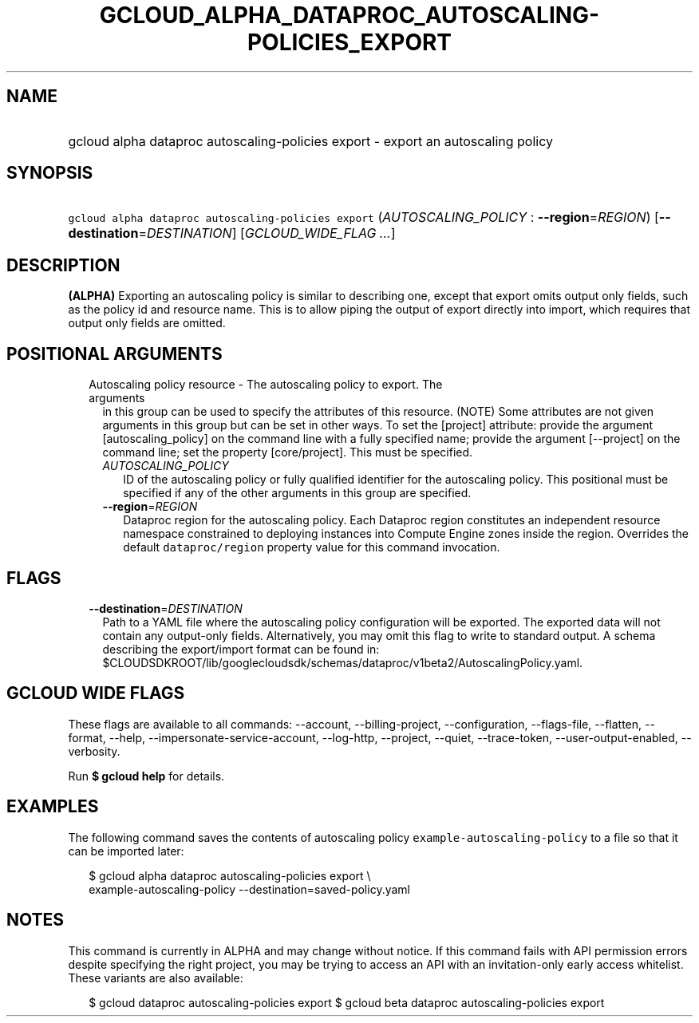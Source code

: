 
.TH "GCLOUD_ALPHA_DATAPROC_AUTOSCALING\-POLICIES_EXPORT" 1



.SH "NAME"
.HP
gcloud alpha dataproc autoscaling\-policies export \- export an autoscaling policy



.SH "SYNOPSIS"
.HP
\f5gcloud alpha dataproc autoscaling\-policies export\fR (\fIAUTOSCALING_POLICY\fR\ :\ \fB\-\-region\fR=\fIREGION\fR) [\fB\-\-destination\fR=\fIDESTINATION\fR] [\fIGCLOUD_WIDE_FLAG\ ...\fR]



.SH "DESCRIPTION"

\fB(ALPHA)\fR Exporting an autoscaling policy is similar to describing one,
except that export omits output only fields, such as the policy id and resource
name. This is to allow piping the output of export directly into import, which
requires that output only fields are omitted.



.SH "POSITIONAL ARGUMENTS"

.RS 2m
.TP 2m

Autoscaling policy resource \- The autoscaling policy to export. The arguments
in this group can be used to specify the attributes of this resource. (NOTE)
Some attributes are not given arguments in this group but can be set in other
ways. To set the [project] attribute: provide the argument [autoscaling_policy]
on the command line with a fully specified name; provide the argument
[\-\-project] on the command line; set the property [core/project]. This must be
specified.

.RS 2m
.TP 2m
\fIAUTOSCALING_POLICY\fR
ID of the autoscaling policy or fully qualified identifier for the autoscaling
policy. This positional must be specified if any of the other arguments in this
group are specified.

.TP 2m
\fB\-\-region\fR=\fIREGION\fR
Dataproc region for the autoscaling policy. Each Dataproc region constitutes an
independent resource namespace constrained to deploying instances into Compute
Engine zones inside the region. Overrides the default \f5dataproc/region\fR
property value for this command invocation.


.RE
.RE
.sp

.SH "FLAGS"

.RS 2m
.TP 2m
\fB\-\-destination\fR=\fIDESTINATION\fR
Path to a YAML file where the autoscaling policy configuration will be exported.
The exported data will not contain any output\-only fields. Alternatively, you
may omit this flag to write to standard output. A schema describing the
export/import format can be found in:
$CLOUDSDKROOT/lib/googlecloudsdk/schemas/dataproc/v1beta2/AutoscalingPolicy.yaml.


.RE
.sp

.SH "GCLOUD WIDE FLAGS"

These flags are available to all commands: \-\-account, \-\-billing\-project,
\-\-configuration, \-\-flags\-file, \-\-flatten, \-\-format, \-\-help,
\-\-impersonate\-service\-account, \-\-log\-http, \-\-project, \-\-quiet,
\-\-trace\-token, \-\-user\-output\-enabled, \-\-verbosity.

Run \fB$ gcloud help\fR for details.



.SH "EXAMPLES"

The following command saves the contents of autoscaling policy
\f5example\-autoscaling\-policy\fR to a file so that it can be imported later:

.RS 2m
$ gcloud alpha dataproc autoscaling\-policies export \e
    example\-autoscaling\-policy \-\-destination=saved\-policy.yaml
.RE



.SH "NOTES"

This command is currently in ALPHA and may change without notice. If this
command fails with API permission errors despite specifying the right project,
you may be trying to access an API with an invitation\-only early access
whitelist. These variants are also available:

.RS 2m
$ gcloud dataproc autoscaling\-policies export
$ gcloud beta dataproc autoscaling\-policies export
.RE

